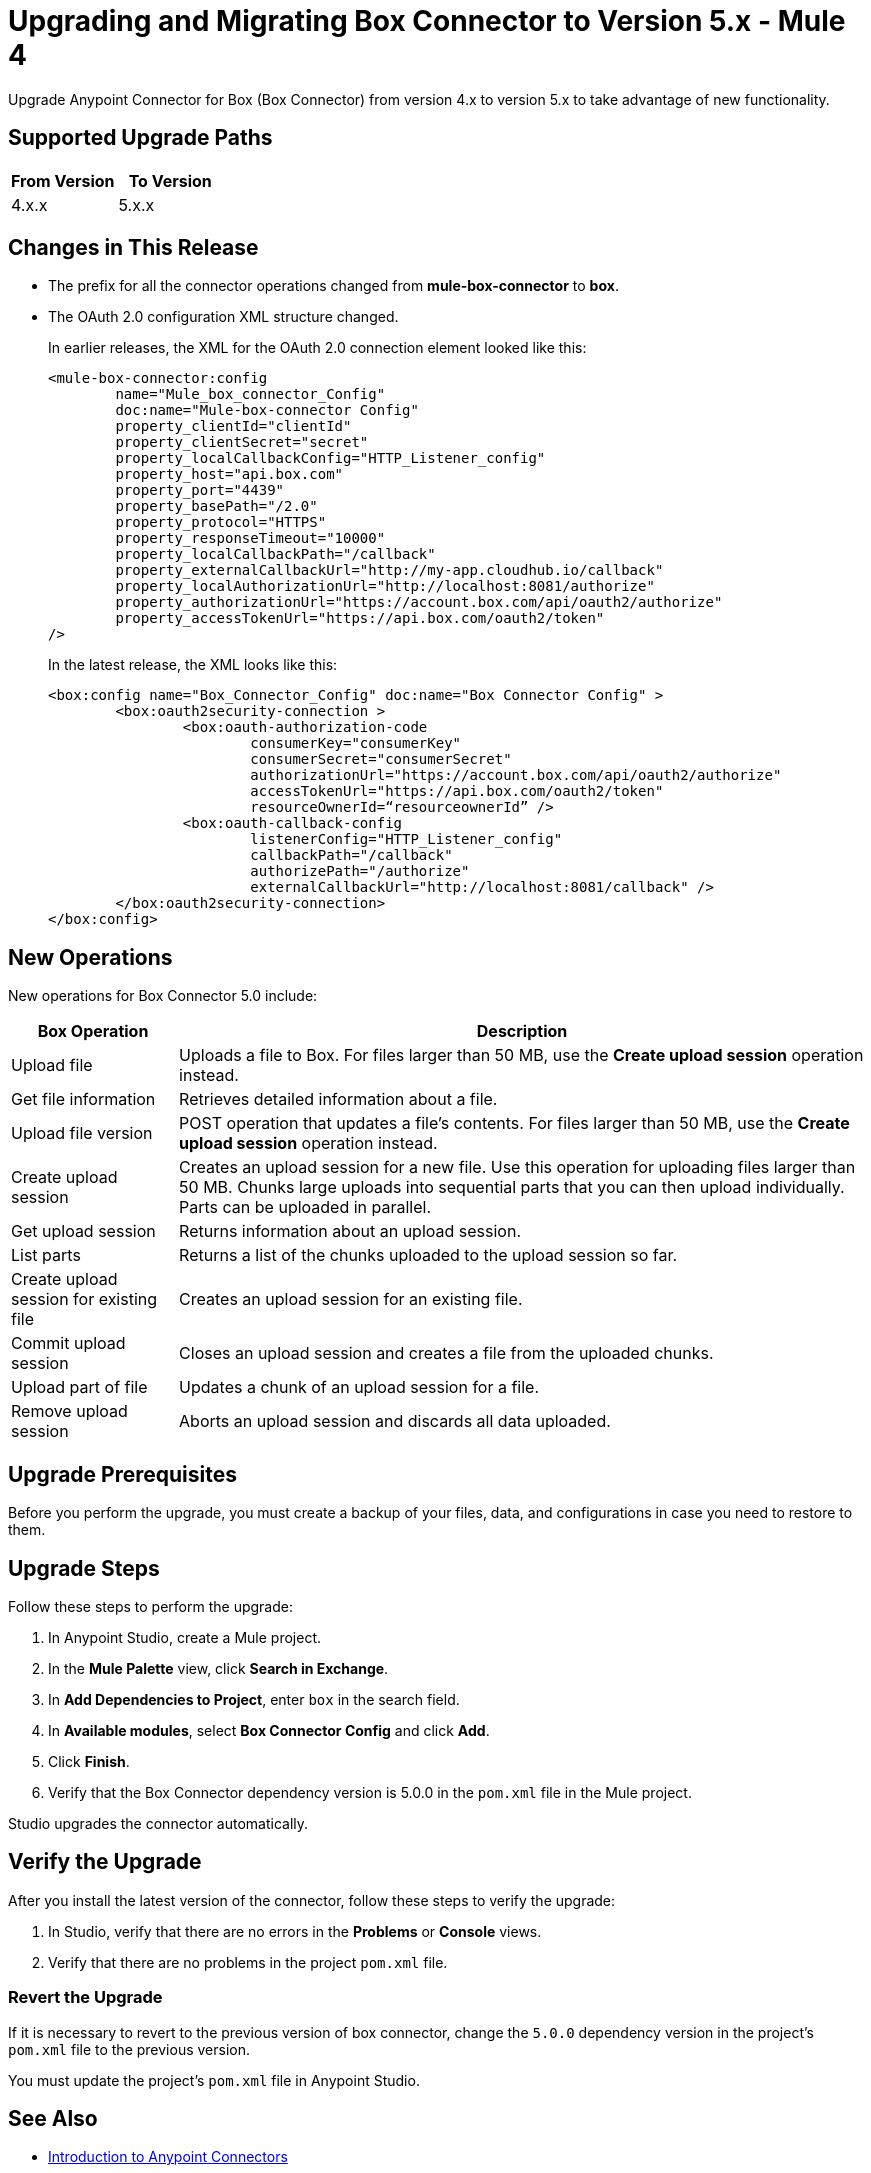 = Upgrading and Migrating Box Connector to Version 5.x - Mule 4

Upgrade Anypoint Connector for Box (Box Connector) from version 4.x to version 5.x to take advantage of new functionality.

== Supported Upgrade Paths

[%header,cols="50a,50a"]
|===
|From Version | To Version
|4.x.x |5.x.x
|===

== Changes in This Release

 * The prefix for all the connector operations changed from *mule-box-connector* to *box*.
 * The OAuth 2.0 configuration XML structure changed.
+
In earlier releases, the XML for the OAuth 2.0 connection element looked like this:
+
[source,xml,linenums]
----
<mule-box-connector:config
	name="Mule_box_connector_Config"
	doc:name="Mule-box-connector Config"
	property_clientId="clientId"
	property_clientSecret="secret"
	property_localCallbackConfig="HTTP_Listener_config"
	property_host="api.box.com"
	property_port="4439"
	property_basePath="/2.0"
	property_protocol="HTTPS"
	property_responseTimeout="10000"
	property_localCallbackPath="/callback"
	property_externalCallbackUrl="http://my-app.cloudhub.io/callback"
	property_localAuthorizationUrl="http://localhost:8081/authorize"
	property_authorizationUrl="https://account.box.com/api/oauth2/authorize"
	property_accessTokenUrl="https://api.box.com/oauth2/token"
/>
----
+
In the latest release, the XML looks like this:
+
[source,xml,linenums]
----
<box:config name="Box_Connector_Config" doc:name="Box Connector Config" >
	<box:oauth2security-connection >
		<box:oauth-authorization-code
			consumerKey="consumerKey"
			consumerSecret="consumerSecret"
			authorizationUrl="https://account.box.com/api/oauth2/authorize"
			accessTokenUrl="https://api.box.com/oauth2/token"
			resourceOwnerId=“resourceownerId” />
		<box:oauth-callback-config
			listenerConfig="HTTP_Listener_config"
			callbackPath="/callback"
			authorizePath="/authorize"
			externalCallbackUrl="http://localhost:8081/callback" />
	</box:oauth2security-connection>
</box:config>
----

== New Operations

New operations for Box Connector 5.0 include:

[%header%autowidth.spread]
|===
|Box Operation | Description
|Upload file| Uploads a file to Box. For files larger than 50 MB, use the *Create upload session* operation instead.
|Get file information | Retrieves detailed information about a file.
|Upload file version | POST operation that updates a file's contents. For files larger than 50 MB, use the *Create upload session* operation instead.
|Create upload session | Creates an upload session for a new file. Use this operation for uploading files larger than 50 MB. Chunks large uploads into sequential parts that you can then upload individually. Parts can be uploaded in parallel.
|Get upload session | Returns information about an upload session.
|List parts | Returns a list of the chunks uploaded to the upload session so far.
|Create upload session for existing file | Creates an upload session for an existing file.
|Commit upload session | Closes an upload session and creates a file from the uploaded chunks.
|Upload part of file | Updates a chunk of an upload session for a file.
|Remove upload session | Aborts an upload session and discards all data uploaded.
|===

== Upgrade Prerequisites

Before you perform the upgrade, you must create a backup of your files, data, and configurations in case you need to restore to them.

== Upgrade Steps

Follow these steps to perform the upgrade:

. In Anypoint Studio, create a Mule project.
. In the *Mule Palette* view, click *Search in Exchange*.
. In *Add Dependencies to Project*, enter `box` in the search field.
. In *Available modules*, select *Box Connector Config* and click *Add*.
. Click *Finish*.
. Verify that the Box Connector dependency version is 5.0.0 in the `pom.xml` file in the Mule project.

Studio upgrades the connector automatically.

== Verify the Upgrade

After you install the latest version of the connector, follow these steps to verify the upgrade:

. In Studio, verify that there are no errors in the *Problems* or *Console* views.
. Verify that there are no problems in the project `pom.xml` file.

=== Revert the Upgrade

If it is necessary to revert to the previous version of box connector, change the `5.0.0` dependency version in the project's `pom.xml` file to the previous version.

You must update the project's `pom.xml` file in Anypoint Studio.

== See Also

* xref:connectors::introduction/introduction-to-anypoint-connectors.adoc[Introduction to Anypoint Connectors]
* xref:box-connector-reference.adoc[Box Connector Reference]
* https://help.mulesoft.com[MuleSoft Help Center]
